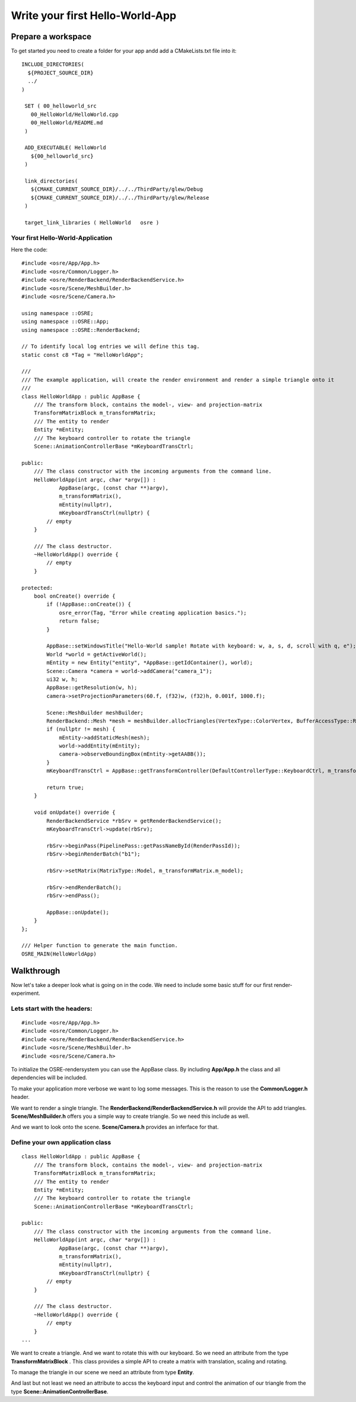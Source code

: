 ================================
Write your first Hello-World-App
================================

Prepare a workspace
===================
To get started you need to create a folder for your app andd add a CMakeLists.txt file into it:

::

   INCLUDE_DIRECTORIES(
     ${PROJECT_SOURCE_DIR}
     ../
   )

    SET ( 00_helloworld_src
      00_HelloWorld/HelloWorld.cpp
      00_HelloWorld/README.md
    )

    ADD_EXECUTABLE( HelloWorld
      ${00_helloworld_src}
    )

    link_directories(
      ${CMAKE_CURRENT_SOURCE_DIR}/../../ThirdParty/glew/Debug
      ${CMAKE_CURRENT_SOURCE_DIR}/../../ThirdParty/glew/Release
    )

    target_link_libraries ( HelloWorld   osre )

::

Your first Hello-World-Application
----------------------------------
Here the code:

::

    #include <osre/App/App.h>
    #include <osre/Common/Logger.h>
    #include <osre/RenderBackend/RenderBackendService.h>
    #include <osre/Scene/MeshBuilder.h>
    #include <osre/Scene/Camera.h>

    using namespace ::OSRE;
    using namespace ::OSRE::App;
    using namespace ::OSRE::RenderBackend;

    // To identify local log entries we will define this tag.
    static const c8 *Tag = "HelloWorldApp";

    ///
    /// The example application, will create the render environment and render a simple triangle onto it
    ///
    class HelloWorldApp : public AppBase {
        /// The transform block, contains the model-, view- and projection-matrix
        TransformMatrixBlock m_transformMatrix;
        /// The entity to render
        Entity *mEntity;
        /// The keyboard controller to rotate the triangle
        Scene::AnimationControllerBase *mKeyboardTransCtrl;

    public:
        /// The class constructor with the incoming arguments from the command line.
        HelloWorldApp(int argc, char *argv[]) :
                AppBase(argc, (const char **)argv),
                m_transformMatrix(),
                mEntity(nullptr),
                mKeyboardTransCtrl(nullptr) {
            // empty
        }

        /// The class destructor.
        ~HelloWorldApp() override {
            // empty
        }

    protected:
        bool onCreate() override {
            if (!AppBase::onCreate()) {
	        osre_error(Tag, "Error while creating application basics.");
                return false;
            }

            AppBase::setWindowsTitle("Hello-World sample! Rotate with keyboard: w, a, s, d, scroll with q, e");
            World *world = getActiveWorld();
            mEntity = new Entity("entity", *AppBase::getIdContainer(), world);
            Scene::Camera *camera = world->addCamera("camera_1");
            ui32 w, h;
            AppBase::getResolution(w, h);        
            camera->setProjectionParameters(60.f, (f32)w, (f32)h, 0.001f, 1000.f);

            Scene::MeshBuilder meshBuilder;
            RenderBackend::Mesh *mesh = meshBuilder.allocTriangles(VertexType::ColorVertex, BufferAccessType::ReadOnly).getMesh();
            if (nullptr != mesh) {
                mEntity->addStaticMesh(mesh);
                world->addEntity(mEntity);            
                camera->observeBoundingBox(mEntity->getAABB());
            }
            mKeyboardTransCtrl = AppBase::getTransformController(DefaultControllerType::KeyboardCtrl, m_transformMatrix);

            return true;
        }

        void onUpdate() override {
            RenderBackendService *rbSrv = getRenderBackendService();
            mKeyboardTransCtrl->update(rbSrv);

            rbSrv->beginPass(PipelinePass::getPassNameById(RenderPassId));
            rbSrv->beginRenderBatch("b1");

            rbSrv->setMatrix(MatrixType::Model, m_transformMatrix.m_model);

            rbSrv->endRenderBatch();
            rbSrv->endPass();

            AppBase::onUpdate();
        }
    };

    /// Helper function to generate the main function.
    OSRE_MAIN(HelloWorldApp)

::

Walkthrough
===========
Now let's take a deeper look what is going on in the code. We need to include some basic stuff for our first render-experiment.

Lets start with the headers:
----------------------------
::

    #include <osre/App/App.h>
    #include <osre/Common/Logger.h>
    #include <osre/RenderBackend/RenderBackendService.h>
    #include <osre/Scene/MeshBuilder.h>
    #include <osre/Scene/Camera.h>

::

To initialize the OSRE-rendersystem you can use the AppBase class. By including **App/App.h** the class and all dependencies will be included.

To make your application more verbose we want to log some messages. This is the reason to use the **Common/Logger.h** header. 

We want to render a single triangle. The **RenderBackend/RenderBackendService.h** will provide the API to add triangles. **Scene/MeshBuilder.h** offers
you a simple way to create triangle. So we need this include as well. 

And we want to look onto the scene. **Scene/Camera.h** provides an inferface for that.

Define your own application class
---------------------------------

::

    class HelloWorldApp : public AppBase {
        /// The transform block, contains the model-, view- and projection-matrix
        TransformMatrixBlock m_transformMatrix;
        /// The entity to render
        Entity *mEntity;
        /// The keyboard controller to rotate the triangle
        Scene::AnimationControllerBase *mKeyboardTransCtrl;

    public:
        /// The class constructor with the incoming arguments from the command line.
        HelloWorldApp(int argc, char *argv[]) :
                AppBase(argc, (const char **)argv),
                m_transformMatrix(),
                mEntity(nullptr),
                mKeyboardTransCtrl(nullptr) {
            // empty
        }

        /// The class destructor.
        ~HelloWorldApp() override {
            // empty
        }
    ...

::

We want to create a triangle. And we want to rotate this with our keyboard. So we need an attribute from the type **TransformMatrixBlock** . This class
provides a simple API to create a matrix with translation, scaling and rotating.

To manage the triangle in our scene we need an attribute from type **Entity**.

And last but not least we need an attribute to accss the keyboard input and control the animation of our triangle from the type **Scene::AnimationControllerBase**.
